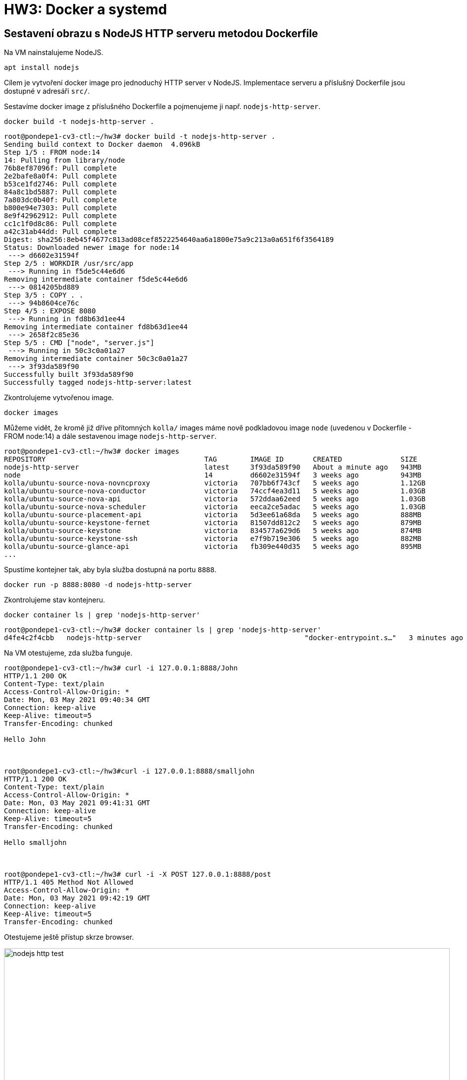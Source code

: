 = HW3: Docker a systemd

== Sestavení obrazu s NodeJS HTTP serveru metodou Dockerfile

Na VM nainstalujeme NodeJS.

[source, bash]
----
apt install nodejs
----

Cílem je vytvoření docker image pro jednoduchý HTTP server v NodeJS. Implementace serveru a příslušný Dockerfile jsou dostupné v adresáři `src/`.

Sestavíme docker image z příslušného Dockerfile a pojmenujeme ji např. `nodejs-http-server`.

[source, bash]
----
docker build -t nodejs-http-server .
----

----
root@pondepe1-cv3-ctl:~/hw3# docker build -t nodejs-http-server .
Sending build context to Docker daemon  4.096kB
Step 1/5 : FROM node:14
14: Pulling from library/node
76b8ef87096f: Pull complete
2e2bafe8a0f4: Pull complete
b53ce1fd2746: Pull complete
84a8c1bd5887: Pull complete
7a803dc0b40f: Pull complete
b800e94e7303: Pull complete
8e9f42962912: Pull complete
cc1c1f0d8c86: Pull complete
a42c31ab44dd: Pull complete
Digest: sha256:8eb45f4677c813ad08cef8522254640aa6a1800e75a9c213a0a651f6f3564189
Status: Downloaded newer image for node:14
 ---> d6602e31594f
Step 2/5 : WORKDIR /usr/src/app
 ---> Running in f5de5c44e6d6
Removing intermediate container f5de5c44e6d6
 ---> 0814205bd889
Step 3/5 : COPY . .
 ---> 94b8604ce76c
Step 4/5 : EXPOSE 8080
 ---> Running in fd8b63d1ee44
Removing intermediate container fd8b63d1ee44
 ---> 2658f2c85e36
Step 5/5 : CMD ["node", "server.js"]
 ---> Running in 50c3c0a01a27
Removing intermediate container 50c3c0a01a27
 ---> 3f93da589f90
Successfully built 3f93da589f90
Successfully tagged nodejs-http-server:latest
----

Zkontrolujeme vytvořenou image.

[source, bash]
----
docker images
----

Můžeme vidět, že kromě již dříve přítomných `kolla/` images máme nově podkladovou image `node` (uvedenou v Dockerfile - FROM node:14) a dále sestavenou image `nodejs-http-server`.

----
root@pondepe1-cv3-ctl:~/hw3# docker images
REPOSITORY                                      TAG        IMAGE ID       CREATED              SIZE
nodejs-http-server                              latest     3f93da589f90   About a minute ago   943MB
node                                            14         d6602e31594f   3 weeks ago          943MB
kolla/ubuntu-source-nova-novncproxy             victoria   707bb6f743cf   5 weeks ago          1.12GB
kolla/ubuntu-source-nova-conductor              victoria   74ccf4ea3d11   5 weeks ago          1.03GB
kolla/ubuntu-source-nova-api                    victoria   572ddaa62eed   5 weeks ago          1.03GB
kolla/ubuntu-source-nova-scheduler              victoria   eeca2ce5adac   5 weeks ago          1.03GB
kolla/ubuntu-source-placement-api               victoria   5d3ee61a68da   5 weeks ago          888MB
kolla/ubuntu-source-keystone-fernet             victoria   81507dd812c2   5 weeks ago          879MB
kolla/ubuntu-source-keystone                    victoria   834577a629d6   5 weeks ago          874MB
kolla/ubuntu-source-keystone-ssh                victoria   e7f9b719e306   5 weeks ago          882MB
kolla/ubuntu-source-glance-api                  victoria   fb309e440d35   5 weeks ago          895MB
...
----

Spustíme kontejner tak, aby byla služba dostupná na portu `8888`.

[source, bash]
----
docker run -p 8888:8080 -d nodejs-http-server
----

Zkontrolujeme stav kontejneru.

[source, bash]
----
docker container ls | grep 'nodejs-http-server'
----

----
root@pondepe1-cv3-ctl:~/hw3# docker container ls | grep 'nodejs-http-server'
d4fe4c2f4cbb   nodejs-http-server                                       "docker-entrypoint.s…"   3 minutes ago   Up 3 minutes           0.0.0.0:8888->8080/tcp   flamboyant_poitras
----

Na VM otestujeme, zda služba funguje.

----
root@pondepe1-cv3-ctl:~/hw3# curl -i 127.0.0.1:8888/John
HTTP/1.1 200 OK
Content-Type: text/plain
Access-Control-Allow-Origin: *
Date: Mon, 03 May 2021 09:40:34 GMT
Connection: keep-alive
Keep-Alive: timeout=5
Transfer-Encoding: chunked

Hello John



root@pondepe1-cv3-ctl:~/hw3#curl -i 127.0.0.1:8888/smalljohn
HTTP/1.1 200 OK
Content-Type: text/plain
Access-Control-Allow-Origin: *
Date: Mon, 03 May 2021 09:41:31 GMT
Connection: keep-alive
Keep-Alive: timeout=5
Transfer-Encoding: chunked

Hello smalljohn



root@pondepe1-cv3-ctl:~/hw3# curl -i -X POST 127.0.0.1:8888/post
HTTP/1.1 405 Method Not Allowed
Access-Control-Allow-Origin: *
Date: Mon, 03 May 2021 09:42:19 GMT
Connection: keep-alive
Keep-Alive: timeout=5
Transfer-Encoding: chunked
----

Otestujeme ještě přístup skrze browser.

image::./images/nodejs-http-test.png[,900,]

== Analýza obrazu ve formátu OCI získaného z předchozího kroku pomocí "docker save"

Uložíme image pomocí příkazu docker save.

[source, bash]
----
mkdir images
docker save nodejs-http-server > images/nodejs-http-server.tar
----

Rozbalíme archiv dané image.

[source, bash]
----
tar -xvf nodejs-http-server.tar
----

----
root@pondepe1-cv3-ctl:~/hw3/images# tar -xvf nodejs-http-server.tar
10d19ff10b61200236c12b3990c8ac2bcba8dbda7ad5b74adf95258f42752087/
10d19ff10b61200236c12b3990c8ac2bcba8dbda7ad5b74adf95258f42752087/VERSION
10d19ff10b61200236c12b3990c8ac2bcba8dbda7ad5b74adf95258f42752087/json
10d19ff10b61200236c12b3990c8ac2bcba8dbda7ad5b74adf95258f42752087/layer.tar
20944871b4fe9a88074b871b78788446abbbac1dba48ac9c33e5e7bcbec6b809/
20944871b4fe9a88074b871b78788446abbbac1dba48ac9c33e5e7bcbec6b809/VERSION
20944871b4fe9a88074b871b78788446abbbac1dba48ac9c33e5e7bcbec6b809/json
20944871b4fe9a88074b871b78788446abbbac1dba48ac9c33e5e7bcbec6b809/layer.tar
25a1b23537697707f055a72c06bde4d7d0bf12d589006ffc6edcfe1a0ef72823/
25a1b23537697707f055a72c06bde4d7d0bf12d589006ffc6edcfe1a0ef72823/VERSION
25a1b23537697707f055a72c06bde4d7d0bf12d589006ffc6edcfe1a0ef72823/json
25a1b23537697707f055a72c06bde4d7d0bf12d589006ffc6edcfe1a0ef72823/layer.tar
3f93da589f9047c2b1de7185b7d6661d068f0ae5dc9cfbb32eff64ea41114bfd.json
49d2d2eb3b694b0d6825c48e354abce3d9d502b2a4662d8056060448f8dec92b/
49d2d2eb3b694b0d6825c48e354abce3d9d502b2a4662d8056060448f8dec92b/VERSION
49d2d2eb3b694b0d6825c48e354abce3d9d502b2a4662d8056060448f8dec92b/json
49d2d2eb3b694b0d6825c48e354abce3d9d502b2a4662d8056060448f8dec92b/layer.tar
53eb040313084b8559fa3bc43393d4e1602b3fca0f613f839f9d0d61fb66686e/
53eb040313084b8559fa3bc43393d4e1602b3fca0f613f839f9d0d61fb66686e/VERSION
53eb040313084b8559fa3bc43393d4e1602b3fca0f613f839f9d0d61fb66686e/json
53eb040313084b8559fa3bc43393d4e1602b3fca0f613f839f9d0d61fb66686e/layer.tar
6c95d51182c607ae42ca5fc046a07487bc552f3aa162630cf597689092e8f907/
6c95d51182c607ae42ca5fc046a07487bc552f3aa162630cf597689092e8f907/VERSION
6c95d51182c607ae42ca5fc046a07487bc552f3aa162630cf597689092e8f907/json
6c95d51182c607ae42ca5fc046a07487bc552f3aa162630cf597689092e8f907/layer.tar
7e5297d395c537fd8af7a7d28ed0bbaa8f04b17dde6635dfbd615734ae2dc65b/
7e5297d395c537fd8af7a7d28ed0bbaa8f04b17dde6635dfbd615734ae2dc65b/VERSION
7e5297d395c537fd8af7a7d28ed0bbaa8f04b17dde6635dfbd615734ae2dc65b/json
7e5297d395c537fd8af7a7d28ed0bbaa8f04b17dde6635dfbd615734ae2dc65b/layer.tar
8ac5ed3adc7b589e09b722cb212e30d723c3d7714045cf59bcf52cd1b18f7070/
8ac5ed3adc7b589e09b722cb212e30d723c3d7714045cf59bcf52cd1b18f7070/VERSION
8ac5ed3adc7b589e09b722cb212e30d723c3d7714045cf59bcf52cd1b18f7070/json
8ac5ed3adc7b589e09b722cb212e30d723c3d7714045cf59bcf52cd1b18f7070/layer.tar
a4ea4aedbd758ec7c71be270e71fd14b4beb8b4b8abb98e1afd63dbad5ac0eca/
a4ea4aedbd758ec7c71be270e71fd14b4beb8b4b8abb98e1afd63dbad5ac0eca/VERSION
a4ea4aedbd758ec7c71be270e71fd14b4beb8b4b8abb98e1afd63dbad5ac0eca/json
a4ea4aedbd758ec7c71be270e71fd14b4beb8b4b8abb98e1afd63dbad5ac0eca/layer.tar
fb0e90dea5e25225e5fab27823b187f07d3b45cce7a13dbf15a784ea9fcd9ed6/
fb0e90dea5e25225e5fab27823b187f07d3b45cce7a13dbf15a784ea9fcd9ed6/VERSION
fb0e90dea5e25225e5fab27823b187f07d3b45cce7a13dbf15a784ea9fcd9ed6/json
fb0e90dea5e25225e5fab27823b187f07d3b45cce7a13dbf15a784ea9fcd9ed6/layer.tar
feb849bcfee0fd43be9cf2f55e7f08d7b38c2b384cf646f87dc20eeff7edbfad/
feb849bcfee0fd43be9cf2f55e7f08d7b38c2b384cf646f87dc20eeff7edbfad/VERSION
feb849bcfee0fd43be9cf2f55e7f08d7b38c2b384cf646f87dc20eeff7edbfad/json
feb849bcfee0fd43be9cf2f55e7f08d7b38c2b384cf646f87dc20eeff7edbfad/layer.tar
manifest.json
repositories
----

Vypíšeme si obsah manifes.json.

----
root@pondepe1-cv3-ctl:~/hw3/images# cat manifest.json | python -m json.tool
[
    {
        "Config": "3f93da589f9047c2b1de7185b7d6661d068f0ae5dc9cfbb32eff64ea41114bfd.json",
        "Layers": [
            "6c95d51182c607ae42ca5fc046a07487bc552f3aa162630cf597689092e8f907/layer.tar",
            "49d2d2eb3b694b0d6825c48e354abce3d9d502b2a4662d8056060448f8dec92b/layer.tar",
            "25a1b23537697707f055a72c06bde4d7d0bf12d589006ffc6edcfe1a0ef72823/layer.tar",
            "feb849bcfee0fd43be9cf2f55e7f08d7b38c2b384cf646f87dc20eeff7edbfad/layer.tar",
            "7e5297d395c537fd8af7a7d28ed0bbaa8f04b17dde6635dfbd615734ae2dc65b/layer.tar",
            "a4ea4aedbd758ec7c71be270e71fd14b4beb8b4b8abb98e1afd63dbad5ac0eca/layer.tar",
            "10d19ff10b61200236c12b3990c8ac2bcba8dbda7ad5b74adf95258f42752087/layer.tar",
            "8ac5ed3adc7b589e09b722cb212e30d723c3d7714045cf59bcf52cd1b18f7070/layer.tar",
            "20944871b4fe9a88074b871b78788446abbbac1dba48ac9c33e5e7bcbec6b809/layer.tar",
            "53eb040313084b8559fa3bc43393d4e1602b3fca0f613f839f9d0d61fb66686e/layer.tar",
            "fb0e90dea5e25225e5fab27823b187f07d3b45cce7a13dbf15a784ea9fcd9ed6/layer.tar"
        ],
        "RepoTags": [
            "nodejs-http-server:latest"
        ]
    }
]
----

Z výstupu příkazu výše je vidět, že daná image obsahuje celkem 11 vrstev.

Dále si vypíšeme Config JSON uvedený v manifestu (dále je uveden zkrácený výpis).

----
root@pondepe1-cv3-ctl:~/hw3/images# cat 3f93da589f9047c2b1de7185b7d6661d068f0ae5dc9cfbb32eff64ea41114bfd.json | python -m json.tool

{
    "architecture": "amd64",
    "config": {
        ...
        "Cmd": [
            "node",
            "server.js" #<1>
        ],
        ...
        "ExposedPorts": {
            "8080/tcp": {} #<2>
        },
        ...
        "WorkingDir": "/usr/src/app" #<3>
    },
    ...
    "history": [
        ...
        {
            "created": "2021-04-10T07:41:48.854824894Z",
            "created_by": "/bin/sh -c #(nop) COPY file:238737301d47304174e4d24f4def935b29b3069c03c72ae8de97d94624382fce in /usr/local/bin/ "
        },
        {
            "created": "2021-04-10T07:41:49.061303754Z",
            "created_by": "/bin/sh -c #(nop)  ENTRYPOINT [\"docker-entrypoint.sh\"]",
            "empty_layer": true
        },
        {
            "created": "2021-04-10T07:41:49.242063726Z",
            "created_by": "/bin/sh -c #(nop)  CMD [\"node\"]", #<4>
            "empty_layer": true
        },
        {
            "created": "2021-05-03T09:30:10.451458969Z",
            "created_by": "/bin/sh -c #(nop) WORKDIR /usr/src/app" #<5>
        },
        {
            "created": "2021-05-03T09:30:10.765070395Z",
            "created_by": "/bin/sh -c #(nop) COPY dir:ba07a0aaccef22985a53ea7ebb8fc49293650d6a6d21c6959c137035d3d2e5e6 in . " #<6>
        },
        {
            "created": "2021-05-03T09:30:10.919191583Z",
            "created_by": "/bin/sh -c #(nop)  EXPOSE 8080", #<7>
            "empty_layer": true
        },
        {
            "created": "2021-05-03T09:30:11.363193208Z",
            "created_by": "/bin/sh -c #(nop)  CMD [\"node\" \"server.js\"]", #<8>
            "empty_layer": true
        }
    ]
    ...
}
----

<1> Dockerfile: `CMD ["node", "server.js"]`
<2> Dockerfile: `EXPOSE 8080`
<3> Dockerfile: `WORKDIR /usr/src/app`
<4> Dockerfile: `FROM node:14` -> empty layer
<5> Dockerfile: `WORKDIR /usr/src/app` -> new layer
<6> Dockerfile: `COPY . .` -> new layer
<7> Dockerfile: `EXPOSE 8080` -> empty layer
<8> Dockerfile: `CMD ["node", "server.js"]` -> empty layer

Z výpisu můžeme vidět, že tři z pěti příkazů v Dockerfile vedly na empty layer a vytvořená image by tedy měla obsahovat dvě nové vrstvy.

Konkrétně se jedná o vrstvy:

* `53eb040313084b8559fa3bc43393d4e1602b3fca0f613f839f9d0d61fb66686e`
* `fb0e90dea5e25225e5fab27823b187f07d3b45cce7a13dbf15a784ea9fcd9ed6`

Při výpisech obsahu archivů poslední vrstvy původního image a nových vrstev dostaneme:

----
root@pondepe1-cv3-ctl:~/hw3/images# tar -tvf 20944871b4fe9a88074b871b78788446abbbac1dba48ac9c33e5e7bcbec6b809/layer.tar
drwxr-xr-x 0/0               0 2021-04-08 00:00 usr/
drwxrwsr-x 0/50              0 2021-04-10 07:41 usr/local/
drwxr-xr-x 0/50              0 2021-04-10 07:41 usr/local/bin/
-rwxrwxr-x 0/0             116 2021-04-10 07:41 usr/local/bin/docker-entrypoint.sh
----

----
root@pondepe1-cv3-ctl:~/hw3/images# tar -xvf 53eb040313084b8559fa3bc43393d4e1602b3fca0f613f839f9d0d61fb66686e/layer.tar
usr/
usr/src/
usr/src/app/
usr/src/app/.wh..wh..opq
----

----
root@pondepe1-cv3-ctl:~/hw3/images# tar -xvffb0e90dea5e25225e5fab27823b187f07d3b45cce7a13dbf15a784ea9fcd9ed6/layer.tar
usr/
usr/src/
usr/src/app/
usr/src/app/Dockerfile
usr/src/app/server.js
----

Vizualizace pomocí nástroje `dive` (https://github.com/wagoodman/dive):

image::./images/dive-layers-1.png[,800,]

image::./images/dive-layers-2.png[,800,]

== Vytvoření systémového kontejneru s distribucí Alpine Linux

Pro vytvoření bootable Alpine Linux kontejneru byl využit script `bin/alpine-container.sh` pro automatizaci procesu. +

Připravíme adresář pro systém spustíme výše zmíněný script.

[source, bash]
----
mkdir /mnt/alpine
chmod 777 ./alpine-container.sh
./alpine-container.sh alpine
----

----
tar: Ignoring unknown extended header keyword 'APK-TOOLS.checksum.SHA1'
tar: Ignoring unknown extended header keyword 'APK-TOOLS.checksum.SHA1'
fetch http://dl-cdn.alpinelinux.org/alpine/v3.13/main/x86_64/APKINDEX.tar.gz
(1/20) Installing musl (1.2.2-r0)
(2/20) Installing busybox (1.32.1-r6)
Executing busybox-1.32.1-r6.post-install
(3/20) Installing alpine-baselayout (3.2.0-r8)
Executing alpine-baselayout-3.2.0-r8.pre-install
Executing alpine-baselayout-3.2.0-r8.post-install
(4/20) Installing ifupdown-ng (0.11.2-r0)
(5/20) Installing openrc (0.42.1-r19)
Executing openrc-0.42.1-r19.post-install
(6/20) Installing alpine-conf (3.11.0-r2)
(7/20) Installing libcrypto1.1 (1.1.1k-r0)
(8/20) Installing libssl1.1 (1.1.1k-r0)
(9/20) Installing ca-certificates-bundle (20191127-r5)
(10/20) Installing libtls-standalone (2.9.1-r1)
(11/20) Installing ssl_client (1.32.1-r6)
(12/20) Installing zlib (1.2.11-r3)
(13/20) Installing apk-tools (2.12.5-r0)
(14/20) Installing busybox-suid (1.32.1-r6)
(15/20) Installing busybox-initscripts (3.2-r2)
Executing busybox-initscripts-3.2-r2.post-install
(16/20) Installing scanelf (1.2.8-r0)
(17/20) Installing musl-utils (1.2.2-r0)
(18/20) Installing libc-utils (0.7.2-r3)
(19/20) Installing alpine-keys (2.2-r0)
(20/20) Installing alpine-base (3.13.5-r0)
Executing busybox-1.32.1-r6.trigger
OK: 9 MiB in 20 packages

Alpine v3.13 container was created successfully.
----

Vygenerujeme a nastavíme heslo uživateli `root`.

----
root@pondepe1-cv3-ctl:~# openssl passwd -6 -salt xyz  yourpass
$6$xyz$VKswtvLoVpOLcpjDMIFXhxa8ukqqKSKHjcPBLZUk9NxWldmlFQY4stUGo.QjEhav7mp86ih2PRqYPqjkhWi5y.
----

[source, diff]
----
root@pondepe1-cv3-ctl:/mnt# diff -u /mnt/alpine/etc/shadow /mnt/test-alpine/etc/shadow
--- /mnt/alpine/etc/shadow      2021-05-03 14:03:05.102967654 +0000
+++ /mnt/test-alpine/etc/shadow 2020-06-19 10:32:48.000000000 +0000
@@ -1,4 +1,4 @@
-root:$6$xyz$VKswtvLoVpOLcpjDMIFXhxa8ukqqKSKHjcPBLZUk9NxWldmlFQY4stUGo.QjEhav7mp86ih2PRqYPqjkhWi5y.::0:::::
+root:::0:::::
 bin:!::0:::::
 daemon:!::0:::::
 adm:!::0:::::
----

Nabootujeme kontejner pomocí `systemd-nspawn`.

[source, bash]
----
systemd-nspawn --boot -D /mnt/alpine -M alpine-linux-machine
----

----
root@pondepe1-cv3-ctl:/mnt# systemd-nspawn --boot -D /mnt/alpine -M alpine-linux-machine
Spawning container alpine-linux-machine on /mnt/alpine.
Press ^] three times within 1s to kill container.

   OpenRC 0.42.1.788529e388 is starting up Linux 5.4.0-70-generic (x86_64) [SYSTEMD-NSPAWN]

 * /proc is already mounted
 * /run/openrc: creating directory
 * /run/lock: creating directory
 * /run/lock: correcting owner
 * Caching service dependencies ...                                                                                                                                                                                                                                      [ ok ]
 * Creating user login records ...                                                                                                                                                                                                                                       [ ok ]
 * Setting hostname ...                                                                                                                                                                                                                                                  [ ok ]
 * Starting busybox syslog ...                                                                                                                                                                                                                                           [ ok ]

Welcome to Alpine Linux 3.13
Kernel 5.4.0-70-generic on an x86_64 (/dev/console)

localhost login: root
Password:
Welcome to Alpine!

The Alpine Wiki contains a large amount of how-to guides and general
information about administrating Alpine systems.
See <http://wiki.alpinelinux.org/>.

You can setup the system with the command: setup-alpine

You may change this message by editing /etc/motd.

localhost:~# ls
localhost:~# ls -la
total 12
drwx------    2 root     root          4096 May  3 14:06 .
drwxr-xr-x   19 root     root          4096 May  3 14:00 ..
-rw-------    1 root     root            10 May  3 14:06 .ash_history
localhost:~# cd ..
localhost:/# ls
bin    dev    etc    home   lib    media  mnt    opt    proc   root   run    sbin   srv    sys    tmp    usr    var
----

Vypíšeme si běžící kontejnery pomocí `machinectl`.

----
root@pondepe1-cv3-ctl:/mnt# machinectl
MACHINE              CLASS     SERVICE        OS     VERSION ADDRESSES
alpine-linux-machine container systemd-nspawn alpine 3.13.5  -

1 machines listed.
----

== Jednotkový soubor pro systemd

Jednotkový soubor je určený pro NodeJS HTTP server z první úlohy.

Nejprve vytvoříme uživatele, pod kterým budeme službu spouštět, aby ji nebylo nutné spouštět pod uživatelem root.

[source, bash]
----
adduser nodejs-http
----

----
root@pondepe1-cv3-ctl:~/hw3# adduser nodejs-http
Adding user `nodejs-http' ...
Adding new group `nodejs-http' (1001) ...
Adding new user `nodejs-http' (1001) with group `nodejs-http' ...
Creating home directory `/home/nodejs-http' ...
Copying files from `/etc/skel' ...
New password:
Retype new password:
Sorry, passwords do not match.
passwd: Authentication token manipulation error
passwd: password unchanged
Try again? [y/N] y
New password:
Retype new password:
passwd: password updated successfully
Changing the user information for nodejs-http
Enter the new value, or press ENTER for the default
        Full Name []:
        Room Number []:
        Work Phone []:
        Home Phone []:
        Other []:
Is the information correct? [Y/n] y
----

Vytvoříme soubor `/lib/systemd/system/my-nodejs-http-server.service`, tedy unit file pro systemd určený službě `my-node-http-server`.

Obsah souboru bude následující.

----
[Unit]
Description=server.js
After=network.target

[Service]
Type=simple
ExecStart=/usr/bin/node /usr/local/share/nodejs-http-server.js
User=nodejs-http
NoNewPrivileges=yes
PrivateTmp=yes
PrivateDevices=yes
DevicePolicy=closed
ProtectSystem=full
ProtectHome=read-only
ProtectControlGroups=yes
ProtectKernelModules=yes
ProtectKernelTunables=yes
RestrictAddressFamilies=AF_UNIX AF_INET AF_INET6 AF_NETLINK
RestrictNamespaces=yes
RestrictRealtime=yes
RestrictSUIDSGID=yes
CapabilityBoundingSet=

Restart=on-failure

[Install]
WantedBy=multi-user.target
----

Aktualizujeme konfiguraci systemd managera a aktualizujeme unit files.

[source, bash]
----
systemctl daemon-reload
----

Spustíme analýzu unit filu.

[source, bash]
----
systemd-analyze security my-nodejs-http-server.service
----

----
  NAME                                                        DESCRIPTION                                                       EXPOSURE
✗ PrivateNetwork=                                             Service has access to the host's network                               0.5
✓ User=/DynamicUser=                                          Service runs under a static non-root user identity
✓ CapabilityBoundingSet=~CAP_SET(UID|GID|PCAP)                Service cannot change UID/GID identities/capabilities
✓ CapabilityBoundingSet=~CAP_SYS_ADMIN                        Service has no administrator privileges
✓ CapabilityBoundingSet=~CAP_SYS_PTRACE                       Service has no ptrace() debugging abilities
✗ RestrictAddressFamilies=~AF_(INET|INET6)                    Service may allocate Internet sockets                                  0.3
✓ RestrictNamespaces=~CLONE_NEWUSER                           Service cannot create user namespaces
✓ RestrictAddressFamilies=~…                                  Service cannot allocate exotic sockets
✓ CapabilityBoundingSet=~CAP_(CHOWN|FSETID|SETFCAP)           Service cannot change file ownership/access mode/capabilities
✓ CapabilityBoundingSet=~CAP_(DAC_*|FOWNER|IPC_OWNER)         Service cannot override UNIX file/IPC permission checks
✓ CapabilityBoundingSet=~CAP_NET_ADMIN                        Service has no network configuration privileges
✓ CapabilityBoundingSet=~CAP_RAWIO                            Service has no raw I/O access
✓ CapabilityBoundingSet=~CAP_SYS_MODULE                       Service cannot load kernel modules
✓ CapabilityBoundingSet=~CAP_SYS_TIME                         Service processes cannot change the system clock
✓ DeviceAllow=                                                Service has a minimal device ACL
✗ IPAddressDeny=                                              Service does not define an IP address whitelist                        0.2
✓ KeyringMode=                                                Service doesn't share key material with other services
✓ NoNewPrivileges=                                            Service processes cannot acquire new privileges
✓ NotifyAccess=                                               Service child processes cannot alter service state
✓ PrivateDevices=                                             Service has no access to hardware devices
✓ PrivateMounts=                                              Service cannot install system mounts
✓ PrivateTmp=                                                 Service has no access to other software's temporary files
✗ PrivateUsers=                                               Service has access to other users                                      0.2
✗ ProtectClock=                                               Service may write to the hardware clock or system clock                0.2
✓ ProtectControlGroups=                                       Service cannot modify the control group file system
✗ ProtectHome=                                                Service has read-only access to home directories                       0.1
✗ ProtectKernelLogs=                                          Service may read from or write to the kernel log ring buffer           0.2
✓ ProtectKernelModules=                                       Service cannot load or read kernel modules
✓ ProtectKernelTunables=                                      Service cannot alter kernel tunables (/proc/sys, …)
✗ ProtectSystem=                                              Service has very limited write access to the OS file hierarchy         0.1
✓ RestrictAddressFamilies=~AF_PACKET                          Service cannot allocate packet sockets
✓ RestrictSUIDSGID=                                           SUID/SGID file creation by service is restricted
✗ SystemCallArchitectures=                                    Service may execute system calls with all ABIs                         0.2
✗ SystemCallFilter=~@clock                                    Service does not filter system calls                                   0.2
✗ SystemCallFilter=~@debug                                    Service does not filter system calls                                   0.2
✗ SystemCallFilter=~@module                                   Service does not filter system calls                                   0.2
✗ SystemCallFilter=~@mount                                    Service does not filter system calls                                   0.2
✗ SystemCallFilter=~@raw-io                                   Service does not filter system calls                                   0.2
✗ SystemCallFilter=~@reboot                                   Service does not filter system calls                                   0.2
✗ SystemCallFilter=~@swap                                     Service does not filter system calls                                   0.2
✗ SystemCallFilter=~@privileged                               Service does not filter system calls                                   0.2
✗ SystemCallFilter=~@resources                                Service does not filter system calls                                   0.2
✓ AmbientCapabilities=                                        Service process does not receive ambient capabilities
✓ CapabilityBoundingSet=~CAP_AUDIT_*                          Service has no audit subsystem access
✓ CapabilityBoundingSet=~CAP_KILL                             Service cannot send UNIX signals to arbitrary processes
✓ CapabilityBoundingSet=~CAP_MKNOD                            Service cannot create device nodes
✓ CapabilityBoundingSet=~CAP_NET_(BIND_SERVICE|BROADCAST|RAW) Service has no elevated networking privileges
✓ CapabilityBoundingSet=~CAP_SYSLOG                           Service has no access to kernel logging
✓ CapabilityBoundingSet=~CAP_SYS_(NICE|RESOURCE)              Service has no privileges to change resource use parameters
✓ RestrictNamespaces=~CLONE_NEWCGROUP                         Service cannot create cgroup namespaces
✓ RestrictNamespaces=~CLONE_NEWIPC                            Service cannot create IPC namespaces
✓ RestrictNamespaces=~CLONE_NEWNET                            Service cannot create network namespaces
✓ RestrictNamespaces=~CLONE_NEWNS                             Service cannot create file system namespaces
✓ RestrictNamespaces=~CLONE_NEWPID                            Service cannot create process namespaces
✓ RestrictRealtime=                                           Service realtime scheduling access is restricted
✗ SystemCallFilter=~@cpu-emulation                            Service does not filter system calls                                   0.1
✗ SystemCallFilter=~@obsolete                                 Service does not filter system calls                                   0.1
✗ RestrictAddressFamilies=~AF_NETLINK                         Service may allocate netlink sockets                                   0.1
✗ RootDirectory=/RootImage=                                   Service runs within the host's root directory                          0.1
✓ SupplementaryGroups=                                        Service has no supplementary groups
✓ CapabilityBoundingSet=~CAP_MAC_*                            Service cannot adjust SMACK MAC
✓ CapabilityBoundingSet=~CAP_SYS_BOOT                         Service cannot issue reboot()
✓ Delegate=                                                   Service does not maintain its own delegated control group subtree
✗ LockPersonality=                                            Service may change ABI personality                                     0.1
✗ MemoryDenyWriteExecute=                                     Service may create writable executable memory mappings                 0.1
✗ RemoveIPC=                                                  Service user may leave SysV IPC objects around                         0.1
✓ RestrictNamespaces=~CLONE_NEWUTS                            Service cannot create hostname namespaces
✗ UMask=                                                      Files created by service are world-readable by default                 0.1
✓ CapabilityBoundingSet=~CAP_LINUX_IMMUTABLE                  Service cannot mark files immutable
✓ CapabilityBoundingSet=~CAP_IPC_LOCK                         Service cannot lock memory into RAM
✓ CapabilityBoundingSet=~CAP_SYS_CHROOT                       Service cannot issue chroot()
✗ ProtectHostname=                                            Service may change system host/domainname                              0.1
✓ CapabilityBoundingSet=~CAP_BLOCK_SUSPEND                    Service cannot establish wake locks
✓ CapabilityBoundingSet=~CAP_LEASE                            Service cannot create file leases
✓ CapabilityBoundingSet=~CAP_SYS_PACCT                        Service cannot use acct()
✓ CapabilityBoundingSet=~CAP_SYS_TTY_CONFIG                   Service cannot issue vhangup()
✓ CapabilityBoundingSet=~CAP_WAKE_ALARM                       Service cannot program timers that wake up the system
✗ RestrictAddressFamilies=~AF_UNIX                            Service may allocate local sockets                                     0.1

→ Overall exposure level for my-nodejs-http-server.service: 3.6 OK 🙂
----

Spustíme službu a zkontrolujeme její status.

[source, bash]
----
systemctl start my-nodejs-http-server.service
systemctl status my-nodejs-http-server.service
----

----
root@pondepe1-cv3-ctl:~/hw3# systemctl status my-nodejs-http-server.service
● my-nodejs-http-server.service - server.js
     Loaded: loaded (/lib/systemd/system/my-nodejs-http-server.service; disabled; vendor preset: enabled)
     Active: active (running) since Tue 2021-05-04 20:41:30 UTC; 6s ago
   Main PID: 3155196 (node)
      Tasks: 7 (limit: 9450)
     Memory: 11.1M
     CGroup: /system.slice/my-nodejs-http-server.service
             └─3155196 /usr/bin/node /usr/local/share/nodejs-http-server.js

May 04 20:41:30 pondepe1-cv3-ctl systemd[1]: Started server.js.
May 04 20:41:31 pondepe1-cv3-ctl node[3155196]: Server running at http://0.0.0.0:8080/
----

Nakonec ověříme dostupnost služby skrze browser stejně jako v prvním kroku. Jediným rozdílem je, že očekáváme dostupnost na portu `8080`, nikoli `8888`.

image::./images/nodejs-http-test-systemd.png[,900,]
